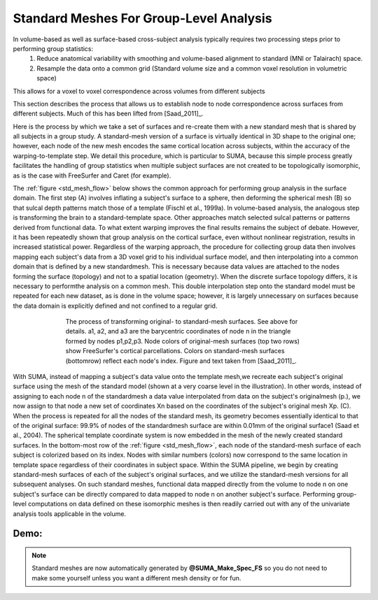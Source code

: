 .. _standard_meshes:

========================================
Standard Meshes For Group-Level Analysis
========================================

In volume-based as well as surface-based cross-subject analysis typically requires two processing steps prior to performing group statistics:
   #. Reduce anatomical variability with smoothing and volume-based alignment to standard (MNI or Talairach) space.
   #. Resample the data onto a common grid (Standard volume size and a common voxel resolution in volumetric space)

This allows for a voxel to voxel correspondence across volumes from different subjects

This section describes the process that allows us to establish node to node correspondence across surfaces from different subjects. Much of this has been lifted from [Saad_2011]_.

Here is the process by which we take a set of surfaces and re-create them with a new standard mesh that is shared by all subjects in a group study. A standard-mesh version of a surface is virtually identical in 3D shape to the original one; however, each node of the new mesh encodes the same cortical location across subjects, within the accuracy of the warping-to-template step. We detail this procedure, which is particular to SUMA, because this simple process greatly facilitates the handling of group statistics when multiple subject surfaces are not created to be topologically isomorphic, as is the case with FreeSurfer and Caret (for example).

The :ref:`figure <std_mesh_flow>` below shows the common approach for performing group analysis in the surface domain. The first step (A) involves inflating a subject's surface to a sphere, then deforming the spherical mesh (B) so that sulcal depth patterns match those of a template (Fischl et al., 1999a). In volume-based analysis, the analogous step is transforming the brain to a standard-template space. Other approaches match selected sulcal patterns or patterns derived from functional data. To what extent warping improves the final results remains the subject of debate. However, it has been repeatedly shown that group analysis on the cortical surface, even without nonlinear registration, results in increased statistical power. Regardless of the warping approach, the procedure for collecting group data then involves mapping each subject's data from a 3D voxel grid to his individual surface model, and then interpolating into a common domain that is defined by a new standardmesh. This is necessary because data values are attached to the nodes forming the surface (topology) and not to a spatial location (geometry). When the discrete surface topology differs, it is necessary to performthe analysis on a common mesh. This double interpolation step onto the standard model must be repeated for each new dataset, as is done in the volume space; however, it is largely unnecessary on surfaces because the data domain is explicitly defined and not confined to a regular grid. 


.. _std_mesh_flow:

.. figure:: media/StdMeshes_S+R_F1.jpg
   :align: center
   :figwidth: 70%
   
   The process of transforming original- to standard-mesh surfaces. See above for details. a1, a2, and a3 are the barycentric coordinates of node n in the triangle formed by nodes p1,p2,p3. Node colors of original-mesh surfaces (top two rows) show FreeSurfer's cortical parcellations. Colors on standard-mesh surfaces (bottomrow) reflect each node's index. Figure and text taken from [Saad_2011]_.


With SUMA, instead of mapping a subject's data value onto the template mesh,we recreate each subject's original surface using the mesh of the standard model (shown at a very coarse level in the illustration). In other words, instead of assigning to each node n of the standardmesh a data value interpolated from data on the subject's originalmesh (p.), we now assign to that node a new set of coordinates Xn based on the coordinates of the subject's original mesh Xp. (C). When the process is repeated for all the nodes of the standard mesh, its geometry becomes essentially identical to that of the original surface: 99.9% of nodes of the standardmesh surface are within 0.01mm of the original surface1 (Saad et al.,
2004). The spherical template coordinate system is now embedded in the mesh of the newly created standard surfaces. In the bottom-most row of the :ref:`figure <std_mesh_flow>`, each node of the standard-mesh surface of each subject is colorized based on its index. Nodes with similar numbers (colors) now correspond to the same location in template space regardless of their coordinates in subject space. Within the SUMA pipeline, we begin by creating standard-mesh surfaces of each of the subject's original surfaces, and we utilize the standard-mesh versions for all subsequent analyses. On such standard meshes, functional data mapped directly from the volume to node n on one subject's surface can be directly compared to data mapped to node n on another subject's surface. Performing group-level computations on data defined on these isomorphic meshes is
then readily carried out with any of the univariate analysis tools applicable in the volume.


 
Demo:
-----

.. note:: 
   
   Standard meshes are now automatically generated by **@SUMA_Make_Spec_FS** so you do not need to make some yourself unless you want a different mesh density or for fun.
   
